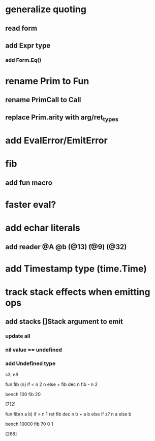 * generalize quoting
** read form
** add Expr type
*** add Form.Eq()
* rename Prim to Fun
** rename PrimCall to Call
** replace Prim.arity with arg/ret_types
* add EvalError/EmitError
* fib
** add fun macro
* faster eval?
* add echar literals
** add reader @A @b \n (@13) \t (@9) \s (@32)
* add Timestamp type (time.Time)
* track stack effects when emitting ops
** add stacks []Stack argument to emit
*** update all
*** nil value == undefined
*** add Undefined type

s3, e8

 fun fib (n) 
   if < n 2 n else + fib dec n fib - n 2

 bench 100 fib 20

[712]

 fun fib(n a b)
   if > n 1 ret fib dec n b + a b else if z? n a else b

 bench 10000 fib 70 0 1

[268]
